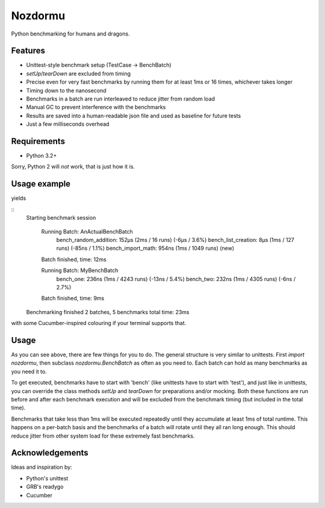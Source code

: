 Nozdormu
========

Python benchmarking for humans and dragons.

Features
--------

- Unittest-style benchmark setup (TestCase -> BenchBatch)
- `setUp`/`tearDown` are excluded from timing
- Precise even for very fast benchmarks by running them for at least 1ms
  or 16 times, whichever takes longer
- Timing down to the nanosecond
- Benchmarks in a batch are run interleaved to reduce jitter from random load
- Manual GC to prevent interference with the benchmarks
- Results are saved into a human-readable json file and used as baseline for
  future tests
- Just a few milliseconds overhead

Requirements
------------

- Python 3.2+

Sorry, Python 2 will *not* work, that is just how it is.

Usage example
-------------

.. code:: python
    import nozdormu
    
    class MyBenchBatch(nozdormu.BenchBatch):
        def bench_one(self):
            pass
    
        def bench_two(self):
            pass
    
    class AnActualBenchBatch(nozdormu.BenchBatch):
        def setUp(self):
            import random
            self.r = random
    
        def bench_list_creation(self):
            l = []
            for i in range(100):
                l.append(i)
    
        def bench_random_addition(self):
            l = []
            for i in range(100):
                l.append(self.r.randint(0, 100))
    
        def bench_import_math(self):
            import math
    
    if __name__ == '__main__':
        nozdormu.main()


yields

::
    Starting benchmark session
    
      Running Batch: AnActualBenchBatch
        bench_random_addition: 152μs (2ms / 16 runs) (-6μs / 3.6%)
        bench_list_creation: 8μs (1ms / 127 runs) (-85ns / 1.1%)
        bench_import_math: 954ns (1ms / 1049 runs) (new)
      Batch finished, time: 12ms
    
      Running Batch: MyBenchBatch
        bench_one: 236ns (1ms / 4243 runs) (-13ns / 5.4%)
        bench_two: 232ns (1ms / 4305 runs) (-6ns / 2.7%)
      Batch finished, time: 9ms
    
    Benchmarking finished
    2 batches, 5 benchmarks
    total time: 23ms

with some Cucumber-inspired colouring if your terminal supports that.

Usage
-----

As you can see above, there are few things for you to do. The general structure
is very similar to unittests. First `import nozdormu`, then subclass
`nozdormu.BenchBatch` as often as you need to. Each batch can hold as many
benchmarks as you need it to.

To get executed, benchmarks have to start with 'bench' (like unittests have to
start with 'test'), and just like in unittests, you can override the class
methods `setUp` and `tearDown` for preparations and/or mocking. Both these
functions are run before and after each benchmark execution and will be
excluded from the benchmark timing (but included in the total time).

Benchmarks that take less than 1ms will be executed repeatedly until they
accumulate at least 1ms of total runtime. This happens on a per-batch basis
and the benchmarks of a batch will rotate until they all ran long enough. This
should reduce jitter from other system load for these extremely fast
benchmarks.

Acknowledgements
----------------

Ideas and inspiration by:

- Python's unittest
- GRB's readygo
- Cucumber

